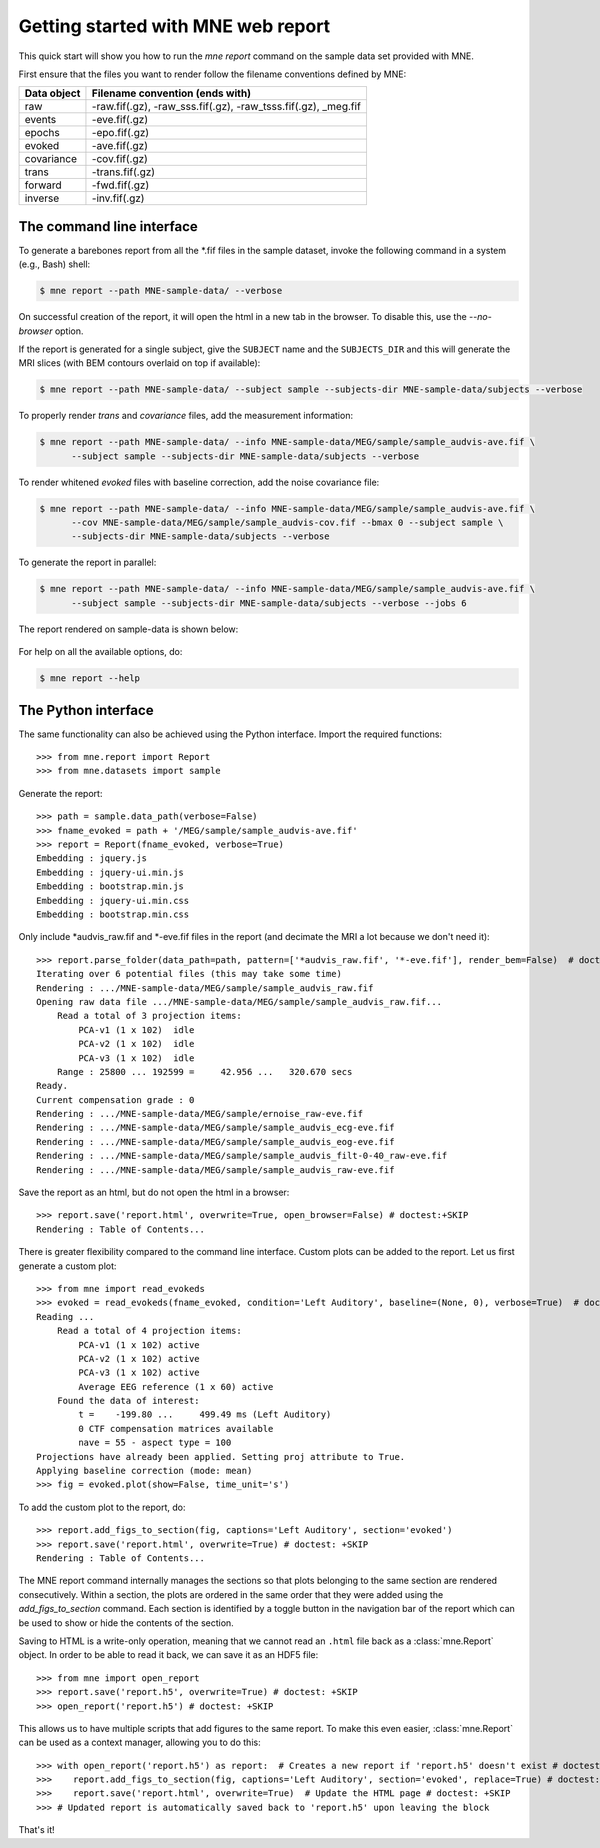 .. _mne_report_tutorial:

===================================
Getting started with MNE web report
===================================

This quick start will show you how to run the `mne report` command on the
sample data set provided with MNE.

First ensure that the files you want to render follow the filename conventions
defined by MNE:

==================   ==============================================================
Data object          Filename convention (ends with)
==================   ==============================================================
raw                  -raw.fif(.gz), -raw_sss.fif(.gz), -raw_tsss.fif(.gz), _meg.fif
events               -eve.fif(.gz)
epochs               -epo.fif(.gz)
evoked               -ave.fif(.gz)
covariance           -cov.fif(.gz)
trans                -trans.fif(.gz)
forward              -fwd.fif(.gz)
inverse              -inv.fif(.gz)
==================   ==============================================================

The command line interface
--------------------------

To generate a barebones report from all the \*.fif files in the sample dataset,
invoke the following command in a system (e.g., Bash) shell:

.. code-block:: console

    $ mne report --path MNE-sample-data/ --verbose

On successful creation of the report, it will open the html in a new tab in the browser.
To disable this, use the `--no-browser` option.

If the report is generated for a single subject, give the ``SUBJECT`` name and the
``SUBJECTS_DIR`` and this will generate the MRI slices (with BEM contours overlaid on top
if available):

.. code-block:: console

    $ mne report --path MNE-sample-data/ --subject sample --subjects-dir MNE-sample-data/subjects --verbose

To properly render `trans` and `covariance` files, add the measurement information:

.. code-block:: console

    $ mne report --path MNE-sample-data/ --info MNE-sample-data/MEG/sample/sample_audvis-ave.fif \
          --subject sample --subjects-dir MNE-sample-data/subjects --verbose

To render whitened `evoked` files with baseline correction, add the noise covariance file:

.. code-block:: console

    $ mne report --path MNE-sample-data/ --info MNE-sample-data/MEG/sample/sample_audvis-ave.fif \
          --cov MNE-sample-data/MEG/sample/sample_audvis-cov.fif --bmax 0 --subject sample \
          --subjects-dir MNE-sample-data/subjects --verbose

To generate the report in parallel:

.. code-block:: console

    $ mne report --path MNE-sample-data/ --info MNE-sample-data/MEG/sample/sample_audvis-ave.fif \
          --subject sample --subjects-dir MNE-sample-data/subjects --verbose --jobs 6

The report rendered on sample-data is shown below:

    .. image:: mne-report.png
       :align: center

For help on all the available options, do:

.. code-block:: console

    $ mne report --help

The Python interface
--------------------

The same functionality can also be achieved using the Python interface. Import
the required functions::

    >>> from mne.report import Report
    >>> from mne.datasets import sample

Generate the report::

    >>> path = sample.data_path(verbose=False)
    >>> fname_evoked = path + '/MEG/sample/sample_audvis-ave.fif'
    >>> report = Report(fname_evoked, verbose=True)
    Embedding : jquery.js
    Embedding : jquery-ui.min.js
    Embedding : bootstrap.min.js
    Embedding : jquery-ui.min.css
    Embedding : bootstrap.min.css

Only include \*audvis_raw.fif and \*-eve.fif files in the report
(and decimate the MRI a lot because we don't need it)::

    >>> report.parse_folder(data_path=path, pattern=['*audvis_raw.fif', '*-eve.fif'], render_bem=False)  # doctest:+ELLIPSIS
    Iterating over 6 potential files (this may take some time)
    Rendering : .../MNE-sample-data/MEG/sample/sample_audvis_raw.fif
    Opening raw data file .../MNE-sample-data/MEG/sample/sample_audvis_raw.fif...
        Read a total of 3 projection items:
            PCA-v1 (1 x 102)  idle
            PCA-v2 (1 x 102)  idle
            PCA-v3 (1 x 102)  idle
        Range : 25800 ... 192599 =     42.956 ...   320.670 secs
    Ready.
    Current compensation grade : 0
    Rendering : .../MNE-sample-data/MEG/sample/ernoise_raw-eve.fif
    Rendering : .../MNE-sample-data/MEG/sample/sample_audvis_ecg-eve.fif
    Rendering : .../MNE-sample-data/MEG/sample/sample_audvis_eog-eve.fif
    Rendering : .../MNE-sample-data/MEG/sample/sample_audvis_filt-0-40_raw-eve.fif
    Rendering : .../MNE-sample-data/MEG/sample/sample_audvis_raw-eve.fif

Save the report as an html, but do not open the html in a browser::

    >>> report.save('report.html', overwrite=True, open_browser=False) # doctest:+SKIP
    Rendering : Table of Contents...

There is greater flexibility compared to the command line interface.
Custom plots can be added to the report. Let us first generate a custom plot::

    >>> from mne import read_evokeds
    >>> evoked = read_evokeds(fname_evoked, condition='Left Auditory', baseline=(None, 0), verbose=True)  # doctest: +ELLIPSIS
    Reading ...
        Read a total of 4 projection items:
            PCA-v1 (1 x 102) active
            PCA-v2 (1 x 102) active
            PCA-v3 (1 x 102) active
            Average EEG reference (1 x 60) active
        Found the data of interest:
            t =    -199.80 ...     499.49 ms (Left Auditory)
            0 CTF compensation matrices available
            nave = 55 - aspect type = 100
    Projections have already been applied. Setting proj attribute to True.
    Applying baseline correction (mode: mean)
    >>> fig = evoked.plot(show=False, time_unit='s')

To add the custom plot to the report, do::

    >>> report.add_figs_to_section(fig, captions='Left Auditory', section='evoked')
    >>> report.save('report.html', overwrite=True) # doctest: +SKIP
    Rendering : Table of Contents...

The MNE report command internally manages the sections so that plots belonging to the same section
are rendered consecutively. Within a section, the plots are ordered in the same order that they were
added using the `add_figs_to_section` command. Each section is identified by a toggle button in the navigation
bar of the report which can be used to show or hide the contents of the section.

Saving to HTML is a write-only operation, meaning that we cannot read an
``.html`` file back as a :class:`mne.Report` object. In order to be able to
read it back, we can save it as an HDF5 file::

    >>> from mne import open_report
    >>> report.save('report.h5', overwrite=True) # doctest: +SKIP
    >>> open_report('report.h5') # doctest: +SKIP

This allows us to have multiple scripts that add figures to the same report. To
make this even easier, :class:`mne.Report` can be used as a context manager,
allowing you to do this::

    >>> with open_report('report.h5') as report:  # Creates a new report if 'report.h5' doesn't exist # doctest: +SKIP
    >>>    report.add_figs_to_section(fig, captions='Left Auditory', section='evoked', replace=True) # doctest: +SKIP
    >>>    report.save('report.html', overwrite=True)  # Update the HTML page # doctest: +SKIP
    >>> # Updated report is automatically saved back to 'report.h5' upon leaving the block

That's it!
